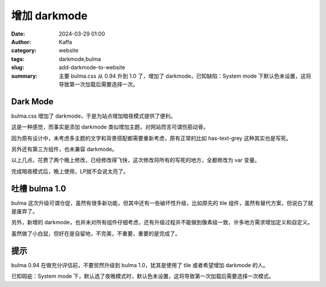 增加 darkmode
##################################################

:date: 2024-03-29 01:00
:author: Kaffa
:category: website
:tags: darkmode,bulma
:slug: add-darkmode-to-website
:summary: 主要 bulma.css 从 0.94 升到 1.0 了，增加了 darkmode，已知缺陷：System mode 下默认色未设置，这将导致第一次加载后需要选择一次。

Dark Mode
========================================

bulma.css 增加了 darkmode，于是为站点增加暗夜模式提供了便利。

这是一种感觉，而事实是添加 darkmode 类似增加主题，对网站而言可谓伤筋动骨。

因为原有设计中，未考虑多主题的文字和背景搭配都需要重新考虑，原有正常的比如 has-text-grey 这种其实也是写死。

另外还有第三方组件，也未兼容 darkmode。

以上几点，花费了两个晚上修改，已经修改得飞快，这次修改将所有的写死的地方，全都修改为 var 变量。

完成暗夜模式后，晚上使用，LP就不会说太亮了。


吐槽 bulma 1.0
========================================

bulma 这次升级可谓仓促，虽然有很多新功能，但其中还有一些破坏性升级，比如原先的 tile 组件，虽然有替代方案，但说白了就是废弃了。

另外，新增的 darkmode，也并未对所有组件仔细考虑，还有升级过程并不能做到像素级一致，许多地方需求增加定义和自定义。

虽然做了小白鼠，但好在是自留地，不完美，不重要，重要的是完成了。


提示
========================================

bulma 0.94 在做充分评估前，不要贸然升级到 bulma 1.0，犹其是使用了 tile 或者希望增加 darkmode 的人。

已知瑕疵：System mode 下，默认选了夜晚模式时，默认色未设置，这将导致第一次加载后需要选择一次模式。
